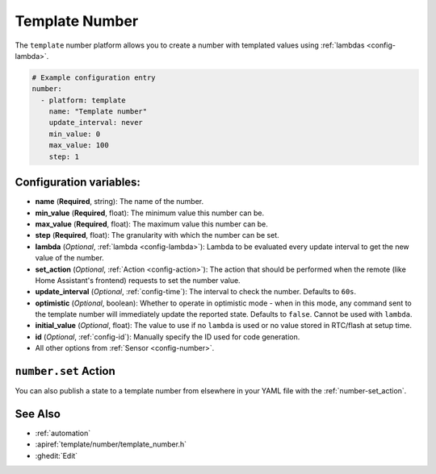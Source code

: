 Template Number
===============

.. seo::
    :description: Instructions for setting up template numbers with ESPHome.
    :image: description.png

The ``template`` number platform allows you to create a number with templated values
using :ref:`lambdas <config-lambda>`.

.. code-block:: yaml

    # Example configuration entry
    number:
      - platform: template
        name: "Template number"
        update_interval: never
        min_value: 0
        max_value: 100
        step: 1

Configuration variables:
------------------------

- **name** (**Required**, string): The name of the number.
- **min_value** (**Required**, float): The minimum value this number can be.
- **max_value** (**Required**, float): The maximum value this number can be.
- **step** (**Required**, float): The granularity with which the number can be set.
- **lambda** (*Optional*, :ref:`lambda <config-lambda>`):
  Lambda to be evaluated every update interval to get the new value of the number.
- **set_action** (*Optional*, :ref:`Action <config-action>`): The action that should
  be performed when the remote (like Home Assistant's frontend) requests to set the number value.
- **update_interval** (*Optional*, :ref:`config-time`): The interval to check the
  number. Defaults to ``60s``.
- **optimistic** (*Optional*, boolean): Whether to operate in optimistic mode - when in this mode,
  any command sent to the template number will immediately update the reported state.
  Defaults to ``false``. Cannot be used with ``lambda``.
- **initial_value** (*Optional*, float): The value to use if no ``lambda`` is used or no value
  stored in RTC/flash at setup time.
- **id** (*Optional*, :ref:`config-id`): Manually specify the ID used for code generation.
- All other options from :ref:`Sensor <config-number>`.

``number.set`` Action
----------------------------------

You can also publish a state to a template number from elsewhere in your YAML file
with the :ref:`number-set_action`.

See Also
--------

- :ref:`automation`
- :apiref:`template/number/template_number.h`
- :ghedit:`Edit`
